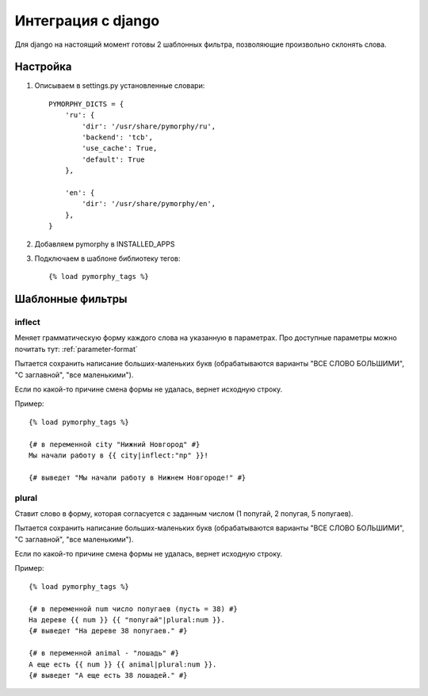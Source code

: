 Интеграция с django
===================

Для django на настоящий момент готовы 2 шаблонных фильтра,
позволяющие произвольно склонять слова.

Настройка
---------

1. Описываем в settings.py установленные словари::

    PYMORPHY_DICTS = {
        'ru': {
            'dir': '/usr/share/pymorphy/ru',
            'backend': 'tcb',
            'use_cache': True,
            'default': True
        },

        'en': {
            'dir': '/usr/share/pymorphy/en',
        },
    }

.. glossary::

    dir
        обязательный параметр, путь до папки с файлами
    backend
        используемое key-value хранилище ('shelve' по умолчанию)
    use_cache
        использовать ли кэш (True по умолчанию),
    default
        является ли словарь словарем по умолчанию (который будет
        использоваться в template-tag'ах). Пока довольно бесполезен.

2. Добавляем pymorphy в INSTALLED_APPS

3. Подключаем в шаблоне библиотеку тегов::

    {% load pymorphy_tags %}


Шаблонные фильтры
-----------------

inflect
^^^^^^^

Меняет грамматическую форму каждого слова на указанную в параметрах.
Про доступные параметры можно почитать тут: :ref:`parameter-format`

Пытается сохранить написание больших-маленьких букв (обрабатываются варианты
"ВСЕ СЛОВО БОЛЬШИМИ", "С заглавной", "все маленькими").

Если по какой-то причине смена формы не удалась, вернет исходную строку.

Пример::

   {% load pymorphy_tags %}

   {# в переменной city "Нижний Новгород" #}
   Мы начали работу в {{ city|inflect:"пр" }}!

   {# выведет "Мы начали работу в Нижнем Новгороде!" #}


plural
^^^^^^

Ставит слово в форму, которая согласуется с заданным числом (1 попугай,
2 попугая, 5 попугаев).

Пытается сохранить написание больших-маленьких букв (обрабатываются варианты
"ВСЕ СЛОВО БОЛЬШИМИ", "С заглавной", "все маленькими").

Если по какой-то причине смена формы не удалась, вернет исходную строку.

Пример::

   {% load pymorphy_tags %}

   {# в переменной num число попугаев (пусть = 38) #}
   На дереве {{ num }} {{ "попугай"|plural:num }}.
   {# выведет "На дереве 38 попугаев." #}

   {# в переменной animal - "лошадь" #}
   А еще есть {{ num }} {{ animal|plural:num }}.
   {# выведет "А еще есть 38 лошадей." #}
